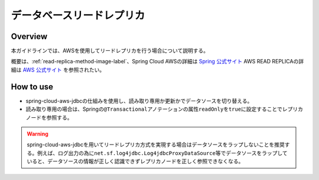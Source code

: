 データベースリードレプリカ
================================================================================

.. only:: html

 .. contents:: 目次
    :depth: 3
    :local:

Overview
--------------------------------------------------------------------------------

本ガイドラインでは、AWSを使用してリードレプリカを行う場合について説明する。

.. todo::
  使用・拡張方法の調査が不十分のため詳細は後日記載する。

概要は、\ :ref:`read-replica-method-image-label`\、Spring Cloud AWSの詳細は `Spring 公式サイト <http://cloud.spring.io/spring-cloud-aws/spring-cloud-aws.html#_read_replica_configuration>`_ AWS READ REPLICAの詳細は `AWS 公式サイト <https://aws.amazon.com/jp/rds/details/read-replicas/>`_ を参照されたい。

How to use
------------------

- spring-cloud-aws-jdbcの仕組みを使用し、読み取り専用か更新かでデータソースを切り替える。
- 読み取り専用の場合は、Springの\ ``@Transactional``\アノテーションの属性\ ``readOnly``\を\ ``true``\に設定することでレプリカノードを参照する。

.. warning::

  spring-cloud-aws-jdbcを用いてリードレプリカ方式を実現する場合はデータソースをラップしないことを推奨する。例えば、ログ出力の為に\ ``net.sf.log4jdbc.Log4jdbcProxyDataSource``\等でデータソースをラップしていると、データソースの情報が正しく認識できずレプリカノードを正しく参照できなくなる。

.. raw:: latex

   \newpage
